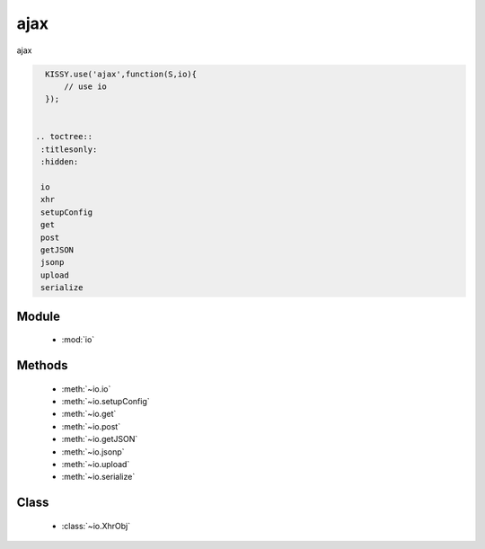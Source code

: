 .. module:: io

ajax
===============================================

|  ajax


.. code-block:: javascript

    KISSY.use('ajax',function(S,io){
        // use io
    });


  .. toctree::
   :titlesonly:
   :hidden:

   io
   xhr
   setupConfig
   get
   post
   getJSON
   jsonp
   upload
   serialize


Module
-----------------------------------------------

  * :mod:`io`


Methods
-----------------------------------------------

  * :meth:`~io.io`
  * :meth:`~io.setupConfig`
  * :meth:`~io.get`
  * :meth:`~io.post`
  * :meth:`~io.getJSON`
  * :meth:`~io.jsonp`
  * :meth:`~io.upload`
  * :meth:`~io.serialize`

Class
-----------------------------------------------

  * :class:`~io.XhrObj`

